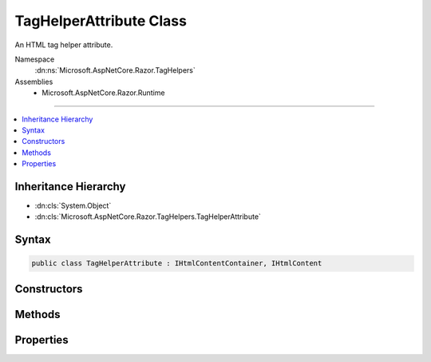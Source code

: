 

TagHelperAttribute Class
========================






An HTML tag helper attribute.


Namespace
    :dn:ns:`Microsoft.AspNetCore.Razor.TagHelpers`
Assemblies
    * Microsoft.AspNetCore.Razor.Runtime

----

.. contents::
   :local:



Inheritance Hierarchy
---------------------


* :dn:cls:`System.Object`
* :dn:cls:`Microsoft.AspNetCore.Razor.TagHelpers.TagHelperAttribute`








Syntax
------

.. code-block:: csharp

    public class TagHelperAttribute : IHtmlContentContainer, IHtmlContent








.. dn:class:: Microsoft.AspNetCore.Razor.TagHelpers.TagHelperAttribute
    :hidden:

.. dn:class:: Microsoft.AspNetCore.Razor.TagHelpers.TagHelperAttribute

Constructors
------------

.. dn:class:: Microsoft.AspNetCore.Razor.TagHelpers.TagHelperAttribute
    :noindex:
    :hidden:

    
    .. dn:constructor:: Microsoft.AspNetCore.Razor.TagHelpers.TagHelperAttribute.TagHelperAttribute(System.String)
    
        
    
        
        Instantiates a new instance of :any:`Microsoft.AspNetCore.Razor.TagHelpers.TagHelperAttribute` with the specified <em>name</em>. 
        :dn:prop:`Microsoft.AspNetCore.Razor.TagHelpers.TagHelperAttribute.ValueStyle` is set to :dn:field:`Microsoft.AspNetCore.Razor.TagHelpers.HtmlAttributeValueStyle.Minimized` and :dn:prop:`Microsoft.AspNetCore.Razor.TagHelpers.TagHelperAttribute.Value` to
        <code>null</code>.
    
        
    
        
        :param name: The :dn:prop:`Microsoft.AspNetCore.Razor.TagHelpers.TagHelperAttribute.Name` of the attribute.
        
        :type name: System.String
    
        
        .. code-block:: csharp
    
            public TagHelperAttribute(string name)
    
    .. dn:constructor:: Microsoft.AspNetCore.Razor.TagHelpers.TagHelperAttribute.TagHelperAttribute(System.String, System.Object)
    
        
    
        
        Instantiates a new instance of :any:`Microsoft.AspNetCore.Razor.TagHelpers.TagHelperAttribute` with the specified <em>name</em>
        and <em>value</em>. :dn:prop:`Microsoft.AspNetCore.Razor.TagHelpers.TagHelperAttribute.ValueStyle` is set to :dn:field:`Microsoft.AspNetCore.Razor.TagHelpers.HtmlAttributeValueStyle.DoubleQuotes`\.
    
        
    
        
        :param name: The :dn:prop:`Microsoft.AspNetCore.Razor.TagHelpers.TagHelperAttribute.Name` of the attribute.
        
        :type name: System.String
    
        
        :param value: The :dn:prop:`Microsoft.AspNetCore.Razor.TagHelpers.TagHelperAttribute.Value` of the attribute.
        
        :type value: System.Object
    
        
        .. code-block:: csharp
    
            public TagHelperAttribute(string name, object value)
    
    .. dn:constructor:: Microsoft.AspNetCore.Razor.TagHelpers.TagHelperAttribute.TagHelperAttribute(System.String, System.Object, Microsoft.AspNetCore.Razor.TagHelpers.HtmlAttributeValueStyle)
    
        
    
        
        Instantiates a new instance of :any:`Microsoft.AspNetCore.Razor.TagHelpers.TagHelperAttribute` with the specified <em>name</em>,
        <em>value</em> and <em>valueStyle</em>.
    
        
    
        
        :param name: The :dn:prop:`Microsoft.AspNetCore.Razor.TagHelpers.TagHelperAttribute.Name` of the new instance.
        
        :type name: System.String
    
        
        :param value: The :dn:prop:`Microsoft.AspNetCore.Razor.TagHelpers.TagHelperAttribute.Value` of the new instance.
        
        :type value: System.Object
    
        
        :param valueStyle: The :dn:prop:`Microsoft.AspNetCore.Razor.TagHelpers.TagHelperAttribute.ValueStyle` of the new instance.
        
        :type valueStyle: Microsoft.AspNetCore.Razor.TagHelpers.HtmlAttributeValueStyle
    
        
        .. code-block:: csharp
    
            public TagHelperAttribute(string name, object value, HtmlAttributeValueStyle valueStyle)
    

Methods
-------

.. dn:class:: Microsoft.AspNetCore.Razor.TagHelpers.TagHelperAttribute
    :noindex:
    :hidden:

    
    .. dn:method:: Microsoft.AspNetCore.Razor.TagHelpers.TagHelperAttribute.CopyTo(Microsoft.AspNetCore.Html.IHtmlContentBuilder)
    
        
    
        
        :type destination: Microsoft.AspNetCore.Html.IHtmlContentBuilder
    
        
        .. code-block:: csharp
    
            public void CopyTo(IHtmlContentBuilder destination)
    
    .. dn:method:: Microsoft.AspNetCore.Razor.TagHelpers.TagHelperAttribute.Equals(Microsoft.AspNetCore.Razor.TagHelpers.TagHelperAttribute)
    
        
    
        
        :type other: Microsoft.AspNetCore.Razor.TagHelpers.TagHelperAttribute
        :rtype: System.Boolean
    
        
        .. code-block:: csharp
    
            public bool Equals(TagHelperAttribute other)
    
    .. dn:method:: Microsoft.AspNetCore.Razor.TagHelpers.TagHelperAttribute.Equals(System.Object)
    
        
    
        
        :type obj: System.Object
        :rtype: System.Boolean
    
        
        .. code-block:: csharp
    
            public override bool Equals(object obj)
    
    .. dn:method:: Microsoft.AspNetCore.Razor.TagHelpers.TagHelperAttribute.GetHashCode()
    
        
        :rtype: System.Int32
    
        
        .. code-block:: csharp
    
            public override int GetHashCode()
    
    .. dn:method:: Microsoft.AspNetCore.Razor.TagHelpers.TagHelperAttribute.MoveTo(Microsoft.AspNetCore.Html.IHtmlContentBuilder)
    
        
    
        
        :type destination: Microsoft.AspNetCore.Html.IHtmlContentBuilder
    
        
        .. code-block:: csharp
    
            public void MoveTo(IHtmlContentBuilder destination)
    
    .. dn:method:: Microsoft.AspNetCore.Razor.TagHelpers.TagHelperAttribute.WriteTo(System.IO.TextWriter, System.Text.Encodings.Web.HtmlEncoder)
    
        
    
        
        :type writer: System.IO.TextWriter
    
        
        :type encoder: System.Text.Encodings.Web.HtmlEncoder
    
        
        .. code-block:: csharp
    
            public void WriteTo(TextWriter writer, HtmlEncoder encoder)
    

Properties
----------

.. dn:class:: Microsoft.AspNetCore.Razor.TagHelpers.TagHelperAttribute
    :noindex:
    :hidden:

    
    .. dn:property:: Microsoft.AspNetCore.Razor.TagHelpers.TagHelperAttribute.Name
    
        
    
        
        Gets the name of the attribute.
    
        
        :rtype: System.String
    
        
        .. code-block:: csharp
    
            public string Name { get; }
    
    .. dn:property:: Microsoft.AspNetCore.Razor.TagHelpers.TagHelperAttribute.Value
    
        
    
        
        Gets the value of the attribute.
    
        
        :rtype: System.Object
    
        
        .. code-block:: csharp
    
            public object Value { get; }
    
    .. dn:property:: Microsoft.AspNetCore.Razor.TagHelpers.TagHelperAttribute.ValueStyle
    
        
    
        
        Gets the value style of the attribute.
    
        
        :rtype: Microsoft.AspNetCore.Razor.TagHelpers.HtmlAttributeValueStyle
    
        
        .. code-block:: csharp
    
            public HtmlAttributeValueStyle ValueStyle { get; }
    

